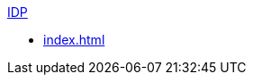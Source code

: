 .xref:index.adoc[IDP]
* xref:index.adoc[]
//* xref:process-document.adoc[]
//* xref:review-results.adoc[]
//* xref:configure-and-use-idp-api.adoc[]
//* xref:about-einstein-ai.adoc[]